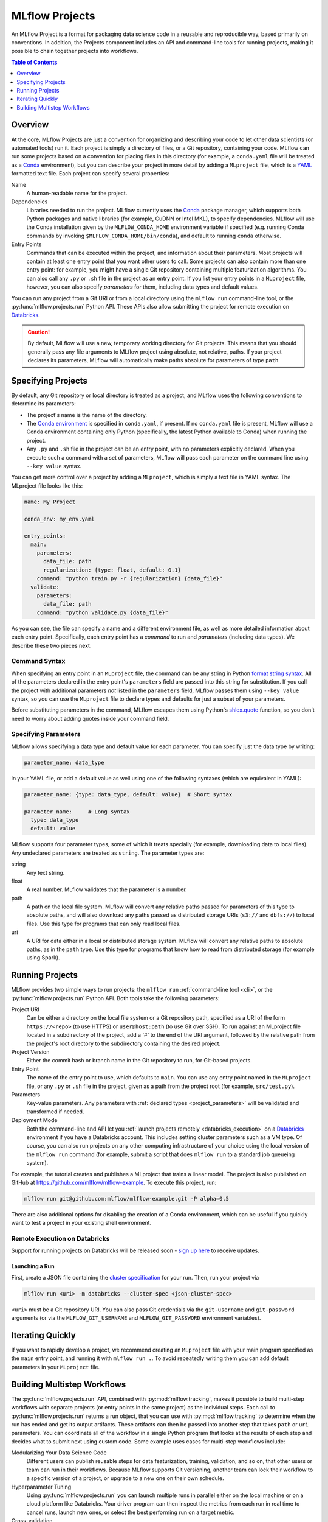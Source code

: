 .. _projects:

MLflow Projects
===============

An MLflow Project is a format for packaging data science code in a reusable and reproducible way,
based primarily on conventions. In addition, the Projects component includes an API and command-line
tools for running projects, making it possible to chain together projects into workflows.

.. contents:: Table of Contents
  :local:
  :depth: 1

Overview
--------

At the core, MLflow Projects are just a convention for organizing and describing your code to let
other data scientists (or automated tools) run it. Each project is simply a directory of files, or
a Git repository, containing your code. MLflow can run some projects based on a convention for
placing files in this directory (for example, a ``conda.yaml`` file will be treated as a
`Conda <https://conda.io/docs>`_ environment), but you can describe your project in more detail by
adding a ``MLproject`` file, which is a `YAML <https://learnxinyminutes.com/docs/yaml/>`_ formatted
text file. Each project can specify several properties:

Name
    A human-readable name for the project.

Dependencies
    Libraries needed to run the project. MLflow currently uses the
    `Conda <https://conda.io/docs>`_ package manager, which supports both Python packages and native
    libraries (for example, CuDNN or Intel MKL), to specify dependencies. MLflow will use the
    Conda installation given by the ``MLFLOW_CONDA_HOME`` environment variable if specified
    (e.g. running Conda commands by invoking ``$MLFLOW_CONDA_HOME/bin/conda``), and default to
    running ``conda`` otherwise.

Entry Points
    Commands that can be executed within the project, and information about their
    parameters. Most projects will contain at least one entry point that you want other users to
    call. Some projects can also contain more than one entry point: for example, you might have a
    single Git repository containing multiple featurization algorithms. You can also call
    any ``.py`` or ``.sh`` file in the project as an entry point. If you list your entry points in
    a ``MLproject`` file, however, you can also specify *parameters* for them, including data
    types and default values.

You can run any project from a Git URI or from a local directory using the ``mlflow run``
command-line tool, or the :py:func:`mlflow.projects.run` Python API. These APIs also allow submitting the
project for remote execution on `Databricks <https://databricks.com>`_.

.. caution::

    By default, MLflow will use a new, temporary working directory for Git projects.
    This means that you should generally pass any file arguments to MLflow
    project using absolute, not relative, paths. If your project declares its parameters, MLflow
    will automatically make paths absolute for parameters of type ``path``.

Specifying Projects
-------------------

By default, any Git repository or local directory is treated as a project, and MLflow uses the
following conventions to determine its parameters:

* The project's name is the name of the directory.
* The `Conda environment <https://conda.io/docs/user-guide/tasks/manage-environments.html#create-env-file-manually>`_
  is specified in ``conda.yaml``, if present. If no ``conda.yaml`` file is present, MLflow
  will use a Conda environment containing only Python (specifically, the latest Python available to
  Conda) when running the project.
* Any ``.py`` and ``.sh`` file in the project can be an entry point, with no parameters explicitly
  declared. When you execute such a command with a set of parameters, MLflow will pass each
  parameter on the command line using ``--key value`` syntax.

You can get more control over a project by adding a ``MLproject``, which is simply a text file in
YAML syntax. The MLproject file looks like this:

.. code:: yaml

    name: My Project

    conda_env: my_env.yaml

    entry_points:
      main:
        parameters:
          data_file: path
          regularization: {type: float, default: 0.1}
        command: "python train.py -r {regularization} {data_file}"
      validate:
        parameters:
          data_file: path
        command: "python validate.py {data_file}"

As you can see, the file can specify a name and a different environment file, as well as more
detailed information about each entry point. Specifically, each entry point has a *command* to
run and *parameters* (including data types). We describe these two pieces next.

Command Syntax
^^^^^^^^^^^^^^

When specifying an entry point in an ``MLproject`` file, the command can be any string in Python
`format string syntax <https://docs.python.org/2/library/string.html#formatstrings>`_.
All of the parameters declared in the entry point's ``parameters`` field are passed into this
string for substitution. If you call the project with additional parameters *not* listed in the
``parameters`` field, MLflow passes them using ``--key value`` syntax, so you can use the
``MLproject`` file to declare types and defaults for just a subset of your parameters.

Before substituting parameters in the command, MLflow escapes them using Python's
`shlex.quote <https://docs.python.org/3/library/shlex.html#shlex.quote>`_ function, so you don't need
to worry about adding quotes inside your command field.

.. _project_parameters:

Specifying Parameters
^^^^^^^^^^^^^^^^^^^^^

MLflow allows specifying a data type and default value for each parameter. You can specify just the
data type by writing:

.. code:: yaml

    parameter_name: data_type

in your YAML file, or add a default value as well using one of the following syntaxes (which are
equivalent in YAML):

.. code:: yaml

    parameter_name: {type: data_type, default: value}  # Short syntax

    parameter_name:     # Long syntax
      type: data_type
      default: value

MLflow supports four parameter types, some of which it treats specially (for example, downloading
data to local files). Any undeclared parameters are treated as ``string``. The parameter types are:

string
    Any text string.

float
    A real number. MLflow validates that the parameter is a number.

path
    A path on the local file system. MLflow will convert any relative paths passed for
    parameters of this type to absolute paths, and will also download any paths passed
    as distributed storage URIs (``s3://`` and ``dbfs://``) to local files. Use this type
    for programs that can only read local files.

uri
    A URI for data either in a local or distributed storage system. MLflow will convert
    any relative paths to absolute paths, as in the ``path`` type. Use this type for programs
    that know how to read from distributed storage (for example using Spark).

Running Projects
----------------

MLflow provides two simple ways to run projects: the ``mlflow run`` :ref:`command-line tool <cli>`, or
the :py:func:`mlflow.projects.run` Python API. Both tools take the following parameters:

Project URI
    Can be either a directory on the local file system or a Git repository path,
    specified as a URI of the form ``https://<repo>`` (to use HTTPS) or ``user@host:path``
    (to use Git over SSH). To run against an MLproject file located in a subdirectory of the project, 
    add a '#' to the end of the URI argument, followed by the relative path from the project's root directory
    to the subdirectory containing the desired project.

Project Version
    Either the commit hash or branch name in the Git repository to run, for Git-based projects.

Entry Point
    The name of the entry point to use, which defaults to ``main``. You can use any
    entry point named in the ``MLproject`` file, or any ``.py`` or ``.sh`` file in the project,
    given as a path from the project root (for example, ``src/test.py``).

Parameters
    Key-value parameters. Any parameters with
    :ref:`declared types <project_parameters>` will be validated and transformed if needed.

Deployment Mode
    Both the command-line and API let you :ref:`launch projects remotely <databricks_execution>` on
    a `Databricks <https://databricks.com>`_ environment if you have a Databricks account. This
    includes setting cluster parameters such as a VM type. Of course, you can also run projects on
    any other computing infrastructure of your choice using the local version of the ``mlflow run``
    command (for example, submit a script that does ``mlflow run`` to a standard job queueing system).

For example, the tutorial creates and publishes a MLproject that trains a linear model. The
project is also published on GitHub at https://github.com/mlflow/mlflow-example. To execute
this project, run:

.. code:: bash

    mlflow run git@github.com:mlflow/mlflow-example.git -P alpha=0.5

There are also additional options for disabling the creation of a Conda environment, which can be
useful if you quickly want to test a project in your existing shell environment.

.. _databricks_execution:

Remote Execution on Databricks
^^^^^^^^^^^^^^^^^^^^^^^^^^^^^^
Support for running projects on Databricks will be released soon -
`sign up here <http://databricks.com/mlflow>`_ to receive updates.


Launching a Run
~~~~~~~~~~~~~~~
First, create a JSON file containing the 
`cluster specification <https://docs.databricks.com/api/latest/jobs.html#jobsclusterspecnewcluster>`_
for your run. Then, run your project via

.. code:: bash

  mlflow run <uri> -m databricks --cluster-spec <json-cluster-spec>

``<uri>`` must be a Git repository URI. You can also pass Git credentials via the
``git-username`` and ``git-password`` arguments (or via the ``MLFLOW_GIT_USERNAME`` and
``MLFLOW_GIT_PASSWORD`` environment variables).


Iterating Quickly
-----------------

If you want to rapidly develop a project, we recommend creating an ``MLproject`` file with your
main program specified as the ``main`` entry point, and running it with ``mlflow run .``.
To avoid repeatedly writing them you can add default parameters in your ``MLproject`` file.

Building Multistep Workflows
-----------------------------

The :py:func:`mlflow.projects.run` API, combined with :py:mod:`mlflow.tracking`, makes it possible to build
multi-step workflows with separate projects (or entry points in the same project) as the individual
steps. Each call to :py:func:`mlflow.projects.run` returns a run object, that you can use with
:py:mod:`mlflow.tracking` to determine when the run has ended and get its output artifacts. These artifacts
can then be passed into another step that takes ``path`` or ``uri`` parameters. You can coordinate
all of the workflow in a single Python program that looks at the results of each step and decides
what to submit next using custom code. Some example uses cases for multi-step workflows include:

Modularizing Your Data Science Code
  Different users can publish reusable steps for data featurization, training, validation, and so on, that other users or team can run in their workflows. Because MLflow supports Git versioning, another team can lock their workflow to a specific version of a project, or upgrade to a new one on their own schedule.

Hyperparameter Tuning
  Using :py:func:`mlflow.projects.run` you can launch multiple runs in parallel either on the local machine or on a cloud platform like Databricks. Your driver program can then inspect the metrics from each run in real time to cancel runs, launch new ones, or select the best performing run on a target metric.

Cross-validation
  Sometimes you want to run the same training code on different random splits of training and validation data. With MLflow Projects, you can package the project in a way that allows this, for example, by taking a random seed for the train/validation split as a parameter, or by calling another project first that can split the input data.

For an example of how to construct such a multistep workflow, see the MLflow `Multistep Workflow Example project <https://github.com/mlflow/mlflow/tree/master/examples/multistep_workflow>`_.
